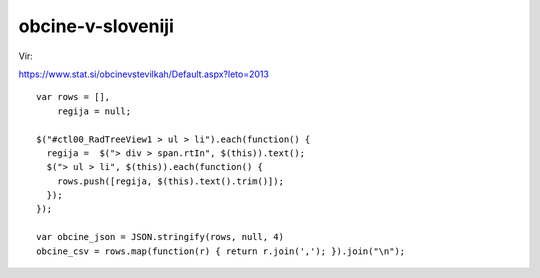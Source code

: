 obcine-v-sloveniji
==================

Vir:

https://www.stat.si/obcinevstevilkah/Default.aspx?leto=2013

::

    var rows = [],
        regija = null;

    $("#ctl00_RadTreeView1 > ul > li").each(function() {
      regija =  $("> div > span.rtIn", $(this)).text();
      $("> ul > li", $(this)).each(function() {
        rows.push([regija, $(this).text().trim()]);
      });
    });

    var obcine_json = JSON.stringify(rows, null, 4)
    obcine_csv = rows.map(function(r) { return r.join(','); }).join("\n");
